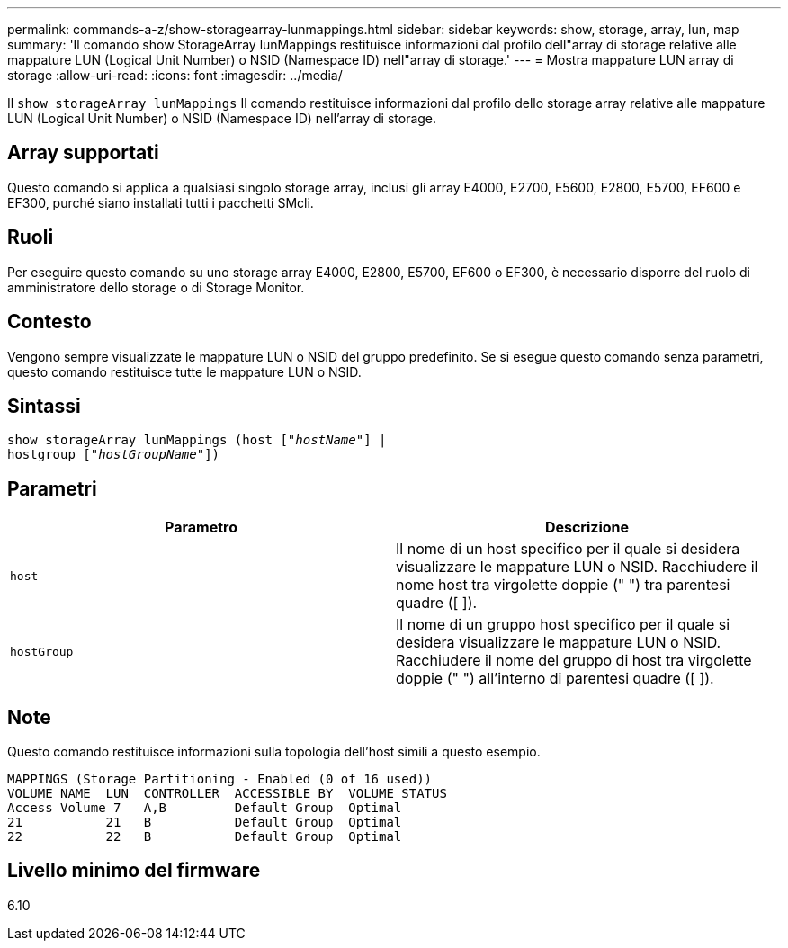 ---
permalink: commands-a-z/show-storagearray-lunmappings.html 
sidebar: sidebar 
keywords: show, storage, array, lun, map 
summary: 'Il comando show StorageArray lunMappings restituisce informazioni dal profilo dell"array di storage relative alle mappature LUN (Logical Unit Number) o NSID (Namespace ID) nell"array di storage.' 
---
= Mostra mappature LUN array di storage
:allow-uri-read: 
:icons: font
:imagesdir: ../media/


[role="lead"]
Il `show storageArray lunMappings` Il comando restituisce informazioni dal profilo dello storage array relative alle mappature LUN (Logical Unit Number) o NSID (Namespace ID) nell'array di storage.



== Array supportati

Questo comando si applica a qualsiasi singolo storage array, inclusi gli array E4000, E2700, E5600, E2800, E5700, EF600 e EF300, purché siano installati tutti i pacchetti SMcli.



== Ruoli

Per eseguire questo comando su uno storage array E4000, E2800, E5700, EF600 o EF300, è necessario disporre del ruolo di amministratore dello storage o di Storage Monitor.



== Contesto

Vengono sempre visualizzate le mappature LUN o NSID del gruppo predefinito. Se si esegue questo comando senza parametri, questo comando restituisce tutte le mappature LUN o NSID.



== Sintassi

[source, cli, subs="+macros"]
----
show storageArray lunMappings (host pass:quotes[["_hostName_"]] |
hostgroup pass:quotes[["_hostGroupName_"]])
----


== Parametri

[cols="2*"]
|===
| Parametro | Descrizione 


 a| 
`host`
 a| 
Il nome di un host specifico per il quale si desidera visualizzare le mappature LUN o NSID. Racchiudere il nome host tra virgolette doppie (" ") tra parentesi quadre ([ ]).



 a| 
`hostGroup`
 a| 
Il nome di un gruppo host specifico per il quale si desidera visualizzare le mappature LUN o NSID. Racchiudere il nome del gruppo di host tra virgolette doppie (" ") all'interno di parentesi quadre ([ ]).

|===


== Note

Questo comando restituisce informazioni sulla topologia dell'host simili a questo esempio.

[listing]
----
MAPPINGS (Storage Partitioning - Enabled (0 of 16 used))
VOLUME NAME  LUN  CONTROLLER  ACCESSIBLE BY  VOLUME STATUS
Access Volume 7   A,B         Default Group  Optimal
21           21   B           Default Group  Optimal
22           22   B           Default Group  Optimal
----


== Livello minimo del firmware

6.10
